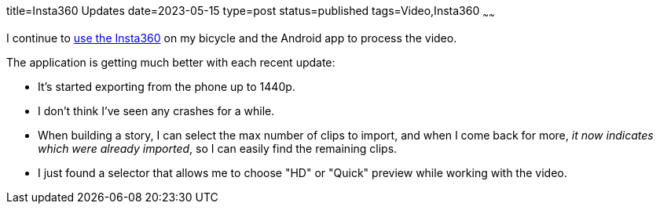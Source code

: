 title=Insta360 Updates
date=2023-05-15
type=post
status=published
tags=Video,Insta360
~~~~~~

I continue to
link:{site_context}2023/Workflow_for_360_Video.html[use the Insta360]
on my bicycle
and the Android app
to process the video.

The application is getting much better
with each recent update:

* It's started exporting
  from the phone up to 1440p.
* I don't think I've seen any crashes
  for a while.
* When building a story,
  I can select
  the max number
  of clips to import,
  and when I come
  back for more,
  _it now indicates which
  were already imported_,
  so I can easily
  find the remaining clips.
* I just found a selector
  that allows me to choose "HD"
  or "Quick" preview
  while working with the video.
